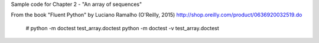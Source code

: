 Sample code for Chapter 2 - "An array of sequences"

From the book "Fluent Python" by Luciano Ramalho (O'Reilly, 2015)
http://shop.oreilly.com/product/0636920032519.do
 # python -m doctest test_array.doctest
 python -m doctest -v test_array.doctest